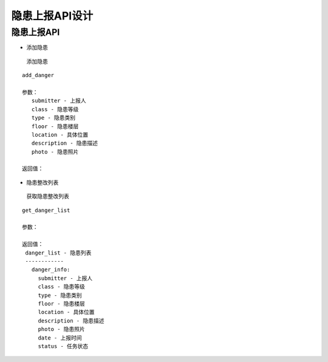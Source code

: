 隐患上报API设计
====================


隐患上报API
^^^^^^^^^^^^

- 添加隐患

 添加隐患

::

   add_danger

   参数：
      submitter - 上报人
      class - 隐患等级
      type - 隐患类别
      floor - 隐患楼层
      location - 具体位置
      description - 隐患描述
      photo - 隐患照片

   返回值：

- 隐患整改列表

 获取隐患整改列表

::

   get_danger_list

   参数：

   返回值：
    danger_list - 隐患列表
    ------------
      danger_info:
        submitter - 上报人
        class - 隐患等级
        type - 隐患类别
        floor - 隐患楼层
        location - 具体位置
        description - 隐患描述
        photo - 隐患照片
        date - 上报时间
        status - 任务状态
